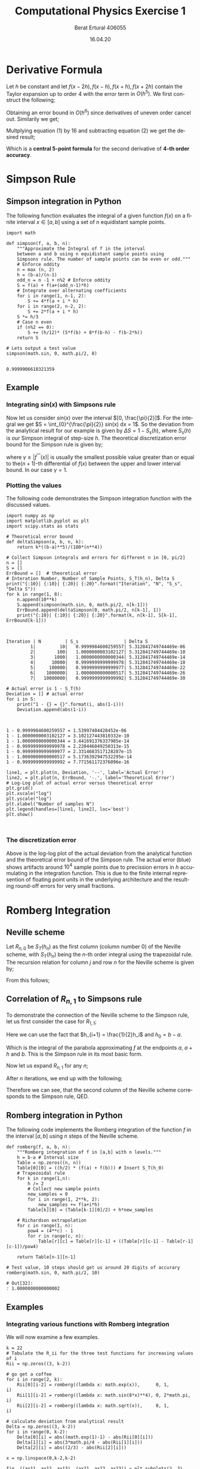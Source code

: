 #+TITLE: Computational Physics Exercise 1
#+AUTHOR: Berat Ertural 406055
#+DATE: 16.04.20
#+EMAIL: berat.ertural@rwth-aachen.de
#+LANGUAGE: en
#+OPTIONS: tex:t
#+OPTIONS: toc:nil 
#+LATEX_HEADER_EXTRA: \usepackage{amsmath}

* Derivative Formula

Let \(h\) be constant and let \(f(x-2h),f(x-h),f(x+h),f(x+2h)\) 
contain the Taylor expansion up to order 4 with the error term in \(O(h^5)\). 
We first construct the following;
\begin{equation}
f(x+h) + f(x-h) = 2f(x)+h^2 f^{''}(x)+ \frac{h^4}{12} f^{''''}(x) + O(h^6)
\end{equation}
Obtaining an error bound in \(O(h^6)\) since derivatives of uneven order cancel out. Similarily we get;
\begin{equation}
f(x+2h) + f(x-2h) = 2f(x)+4 h^2 f^{''}(x)+ \frac{16 h^4}{12} f^{''''}(x) +O(h^6)
\end{equation}

Multplying equation (1) by 16 and subtracting equation (2) we get the desired result;
\begin{multline}
-f(x+2h)+16f(x+h)+16f(x-h)-f(x-2h) = 30f(x)+ 12 h^2 f^{''}(x) + O(h^6) \\
\Rightarrow f^{''}(x) = \frac{1}{h^2}[-\frac{1}{12}f(x+2h)+\frac{4}{3}f(x+h)-\frac{5}{2}f(x)+\frac{4}{3}f(x-h)-\frac{1}{12}f(x-2h)] + O(h^4)
\end{multline}

Which is a *central 5-point formula* for the second derivative of *4-th order accuracy*.

* Simpson Rule
** Simpson integration in Python
The following function evaluates the integral of a given function \(f(x)\) on a finite interval 
\(x \in [a,b]\) using a set of \(n\) equidistant sample points.

#+BEGIN_SRC ipython :tangle yes :results value :exports both :session pysession
import math

def simpson(f, a, b, n):
    """Approximate the Integral of f in the interval
    between a and b using n equidistant sample points using 
    Simpsons rule. The number of sample points can be even or odd."""
    # Enforce oddity
    n = max (n, 2)
    h = (b-a)/(n-1)
    odd_n = n -1 + n%2 # Enforce oddity
    S = f(a) + f(a+(odd_n-1)*h)
    # Integrate over alternating coefficients
    for i in range(1, n-1, 2):
        S += 4*f(a + i * h)
    for i in range(2, n-2, 2):
        S += 2*f(a + i * h)
    S *= h/3
    # Case n even
    if (n%2 == 0):
        S += (h/12)* (5*f(b) + 8*f(b-h) - f(b-2*h))
    return S

# Lets output a test value
simpson(math.sin, 0, math.pi/2, 8)

#+END_SRC

#+RESULTS:
: 0.9999906618321359

** Example
*** Integrating \( sin(x)\) with Simpsons rule
Now let us consider \(sin(x)\) over the interval \([0, \frac{\pi}{2}]\). 
For the integral we get \(S = \int_{0}^{\frac{\pi}{2}} sin(x) dx = 1\). 
So the deviation from the analytical result for our example is given by \(\Delta S = 1 - S_s(h)\), 
where \(S_s(h)\) is our Simpson integral of step-size \(h\). 
The theoretical discretization error bound for the Simpson rule is given by;
\begin{equation}
\Delta S = S-S_s(h) \leq \frac{\gamma}{180}(b-a)h^4
\end{equation}
where \(\gamma \geq |f^{''''}(x)|\) is usually the smallest possible value
greater than or equal to the\((n+1)\)-th differential of \(f(x)\) between the upper and lower interval bound. 
In our case \(\gamma = 1\).

*** Plotting the values

The following code demonstrates the Simpson integration function with the discussed values.

#+BEGIN_SRC ipython :results output :tangle yes :exports both :session pysession
import numpy as np
import matplotlib.pyplot as plt
import scipy.stats as stats

# Theoretical error bound
def deltaSimpson(a, b, n, k):
    return k*((b-a)**5)/(180*(n**4))

# Collect Simpson integrals and errors for different n in [0, pi/2]
n = []
S = [] 
ErrBound = []  # theoretical error
# Interation Number, Number of Sample Points, S_T(h_n), Delta S 
print("{:10}| {:10}| {:20}| {:20}".format("Iteration", "N", "S_s", "Delta S"))
for k in range(1, 8):
    n.append(10**k)
    S.append(simpson(math.sin, 0, math.pi/2, n[k-1]))
    ErrBound.append(deltaSimpson(0, math.pi/2, n[k-1], 1))
    print("{:10}| {:10}| {:20}| {:20}".format(k, n[k-1], S[k-1], ErrBound[k-1]))


#+END_SRC

#+RESULTS:
: Iteration | N         | S_s                 | Delta S             
:          1|         10|   0.9999984600259557| 5.312841749744469e-06
:          2|        100|   1.0000000003102127| 5.312841749744469e-10
:          3|       1000|   1.0000000000000344| 5.312841749744469e-14
:          4|      10000|   0.9999999999999978| 5.312841749744469e-18
:          5|     100000|   0.9999999999999977| 5.312841749744469e-22
:          6|    1000000|   1.0000000000000517| 5.312841749744469e-26
:          7|   10000000|   0.9999999999999992| 5.312841749744469e-30

#+BEGIN_SRC ipython :results output :tangle yes :exports both :session pysession
# Actual error is 1 - S_T(h)
Deviation = [] # actual error
for i in S:
    print("1 - {} = {}".format(i, abs(1-i)))
    Deviation.append(abs(1-i))


#+END_SRC

#+RESULTS:
: 1 - 0.9999984600259557 = 1.53997404428452e-06
: 1 - 1.0000000003102127 = 3.102127443810332e-10
: 1 - 1.0000000000000344 = 3.441691376337985e-14
: 1 - 0.9999999999999978 = 2.220446049250313e-15
: 1 - 0.9999999999999977 = 2.3314683517128287e-15
: 1 - 1.0000000000000517 = 5.1736392947532295e-14
: 1 - 0.9999999999999992 = 7.771561172376096e-16

#+BEGIN_SRC ipython :results drawer :tangle yes :exports both :session pysession
line1, = plt.plot(n, Deviation, '--', label='Actual Error')
line2, = plt.plot(n, ErrBound, '-.', label='Theoretical Error')
# Log-Log plot of actual error versus theoretical error
plt.grid()
plt.xscale("log")
plt.yscale("log")
plt.xlabel("Number of samples N")
plt.legend(handles=[line1, line2], loc='best')
plt.show()


#+END_SRC

#+RESULTS:
:RESULTS:
# Out[36]:
[[file:./obipy-resources/99GtAS.png]]
:END:

*** The discretization error

Above is the log-log plot of the actual deviation from the analytical function and 
the theoretical error bound of the Simpson rule. The actual error (blue) shows artifacts 
around \(10^4\) sample points due to precission errors in \(h\) accumulating in the integration function. 
This is due to the finite internal represention of floating point units in the underlying architecture 
and the resulting round-off errors for very small fractions.

* Romberg Integration
** Neville scheme
Let \(R_{n,0}\) be \(S_T(h_n)\) as the first column (column number 0) of the Neville scheme, 
with \(S_T(h_n)\) being the \(n\)-th order integral using the trapezoidal rule. 
The recursion relation for column \(j\) and row \(n\) for the Neville scheme is given by;
\begin{equation}
	R_{n,j} = R_{n,j-1} + \frac{1}{4^j - 1}[R_{n,j-1}-R_{n-1,j-1}].
\end{equation}
From this follows;
\begin{equation}
	R_{n,1} = S_T(h_n) + \frac{1}{3}[S_T(h_n)-S_T(h_{n-1})]
\end{equation}

** Correlation of \(R_{n,1}\) to Simpsons rule
To demonstrate the connection of the Neville scheme to the Simpson rule, 
let us first consider the case for \(R_{1,1}\);
\begin{multline}
R_{1,1} = R_{1,0}+\frac{1}{3}(R_{1,0}-R_{0,0}) \\
 = S_T(h_1) + \frac{1}{3}(S_T(h_1)-S_T(h_0)) \\
 = \frac{1}{2}S_T(h_0) + h_1 f(a+h_1) - \frac{1}{6}S_T(h_0) + \frac{1}{3}h_1 f(a+h_1)\\
 = \frac{1}{3}S_T(h_0) + \frac{4}{3}h_1 f(a+h_1)\\
 = \frac{1}{3}(\frac{1}{2}(b-a)(f(a)+f(b))) + \frac{4}{3}h_1 f(a+h_1)\\
\end{multline}
Here we can use the fact that \(h_{i+1} = \frac{1}{2}h_i\) and \(h_0 = b - a\).
\begin{multline}
R_{1,1} = \frac{1}{3}(h_1(f(a)+f(b))) + \frac{4}{3}h_1 f(a+h_1)\\
= \frac{1}{3}h_1(f(a)+ 4f(a+h_1) + f(b)\\
\end{multline}
Which is the integral of the parabola approximating \(f\) at the endpoints \(a\), \(a+h\) and \(b\). 
This is the Simpson rule in its most basic form.

Now let us expand \(R_{n,1}\) for any \(n\);
\begin{multline}
R_{n,1} = \frac{1}{3} [ S_T(h_{n-1}) + 4h_n \sum_{i=1}^{2^{n-1}}f(a+(2i-1)h_n) ] \\
= \frac{1}{3} [ (\frac{1}{2}S_T(h_{n-2})+2h_n \sum_{i=1}^{2^{n-2}}f(a+(2i-1)2h_n)) 
  + 4 h_n \sum_{i=1}^{2^{n-1}}f(a+(2i-i)h_n) ]\\
= \frac{1}{3} [ (\frac{1}{2}(\frac{1}{2}S_T(h_{n-3})+4h_n \sum_{i=1}^{2^{n-3}}f(a+(2i-1)4h_n)
))+2h_n \sum_{i=1}^{2^{n-2}}f(a+(2i-1)2h_n)) \\ + 4 h_n \sum_{i=1}^{2^{n-1}}f(a+(2i-1)h_n) ]
\end{multline}

After \(n\) iterations, we end up with the following;
\begin{multline}
R_{n,1} = \frac{1}{3}h_n [ \frac{1}{2^n}S_T(h_0) + 2\sum_{j=1}^{n-2} \sum_{i=1}^{2^j} f(a+(2i-1)2^{n-1-j}h_n) + 4 \sum_{i=1}^{2^{n-1}}f(a+(2i-1)h_n) ]\\
= \frac{1}{3}h_n [ f(a) + f(b) + 2\sum_{j=1}^{n-2} \sum_{i=1}^{2^j} f(a+(2i-1)2^{n-1-j}h_n) + 4 \sum_{i=1}^{2^{n-1}}f(a+(2i-1)h_n) ]\\
= \frac{1}{3}h_n [ f(a) + f(b) + 2\sum_{i=1}^{2^{n-1}} f(a+ (2i) h_n) + 4 \sum_{i=1}^{2^{n-1}}f(a+(2i-1)h_n) ]
\end{multline}

Therefore we can see, that the second column of the Neville scheme corresponds to the Simpson rule, QED. 

** Romberg integration in Python

The following code implements the Romberg integration of the function \(f\) 
in the interval \([a, b]\) using \(n\) steps of the Neville scheme.

#+BEGIN_SRC ipython :result value :exports both :tangle yes :session pysession
def romberg(f, a, b, n):
    """Romberg integration of f in [a,b] with n levels."""
    h = b-a # Interval size   
    Table = np.zeros((n, n))   
    Table[0][0] = ((h/2) * (f(a) + f(b))) # Insert S_T(h_0)
    # Trapezoidal rule
    for k in range(1,n):
        h /= 2
        # Collect new sample points
        new_samples = 0
        for i in range(1, 2**k, 2):
            new_samples += f(a+i*h)
        Table[k][0] = (Table[k-1][0]/2) + h*new_samples
        
    # Richardson extrapolation
    for c in range(1, n):
        pow4 = (4**c) - 1
        for r in range(c, n):
            Table[r][c] = Table[r][c-1] + ((Table[r][c-1] - Table[r-1][c-1])/pow4) 
          
    return Table[n-1][n-1]

# Test value, 10 steps should get us around 20 digits of accurary
romberg(math.sin, 0, math.pi/2, 10)
#+END_SRC

#+RESULTS:
: # Out[32]:
: : 1.0000000000000002

** Examples
*** Integrating various functions with Romberg integration
We will now examine a few examples.
\begin{equation}
    \int_0^1 e^x dx \approx 1,718281828
\end{equation}
\begin{equation}
    \int_0^{2\pi} sin^4(8x) dx = \frac{3}{4}\pi
\end{equation}
\begin{equation}
    \int_0^{1} x^{\frac{1}{2}} = \frac{2}{3} 
\end{equation}

#+BEGIN_SRC ipython :result silent :tangle yes :session pysession
k = 22
# Tabulate the R_ii for the three test functions for increasing values of i
Rii = np.zeros((3, k-2))

# go get a coffee
for i in range(2, k):
    Rii[0][i-2] = romberg((lambda x: math.exp(x)),      0, 1,         i)
    Rii[1][i-2] = romberg((lambda x: math.sin(8*x)**4), 0, 2*math.pi, i)
    Rii[2][i-2] = romberg((lambda x: math.sqrt(x)),     0, 1,         i)
    
# calculate deviation from analytical result
Delta = np.zeros((3, k-2))
for i in range(0, k-2):
    Delta[0][i] = abs((math.exp(1)-1) - abs(Rii[0][i]))
    Delta[1][i] = abs(3*math.pi/4 - abs(Rii[1][i]))
    Delta[2][i] = abs((2/3) - abs(Rii[2][i]))
#+END_SRC

#+RESULTS:
: # Out[28]:

#+BEGIN_SRC ipython :results drawer :tangle yes :exports both :session pysession
x = np.linspace(0,k-2,k-2)

fig, ((ax11, ax12, ax13), (ax21, ax22, ax23)) = plt.subplots(2, 3)
fig.set_size_inches((12, 6))
fig.suptitle('Romberg integration and the deviations from the analytical result for increasing stepnumber i')

ax11.plot(x,Rii[0:1].T,'r--')
ax11.set_title("Rii Equation 1")
ax12.plot(x,Rii[1:2].T,'g--')
ax12.set_title("Rii Equation 2")
ax13.plot(x,Rii[2:3].T,'b--')
ax13.set_title("Rii Equation 3")
ax21.plot(x,Delta[0:1].T,'r--')
ax21.set_title("Delta Eq1")
ax22.plot(x,Delta[1:2].T,'g--')
ax22.set_title("Delta Eq2")
ax23.plot(x,Delta[2:3].T,'b--')
ax23.set_title("Delta Eq3")
plt.setp((ax21, ax22, ax23), yscale="log")
plt.show()
#+END_SRC

#+RESULTS:
:RESULTS:
# Out[29]:
[[file:./obipy-resources/aUe4gI.png]]
:END:

** Results
In the top row of the above graph the \(R_{i,i}\) of equations (1), (2) and (3) is plotted 
together with the deviation from the respective analytical result shown in the row below. 
We can see, that all \(R_{i,i}\) converge around \(i=10\). 
It does seem like we have achieved the best possible accuracy at this point. 
With the Richardson extrapolation, a small improvement in the accuracy of our computations is gained 
with increasing stepsize. The underlying architecture however does not support any more accuracy in its 
floating point representations beyond stepsizes of \(i=10\). 
Compared to our previous observations on the Simpson rule example, the resulting stepsizes 
at around \(i=10\) roughly corresponds to the range of \(n\) in \([10^3, 10^4]\) ,
where the deviation of the Simpson integral showed artifacts. 
A similar behaviour can be observed on the bottom row of the graph. 
The respective deviations show slight irregularities after a certain iteration number.

